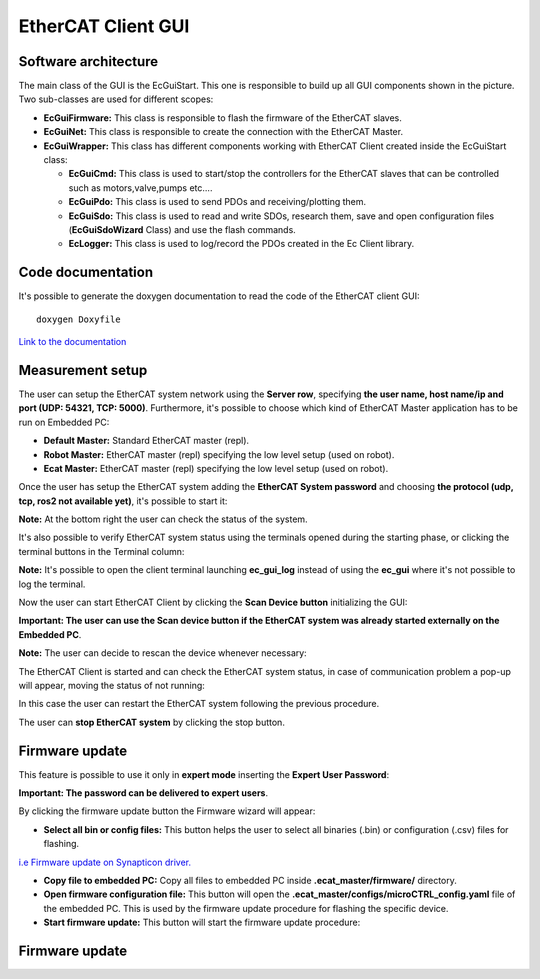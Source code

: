 .. _EtherCAT Client GUI:

*********************
EtherCAT Client GUI
*********************

.. image:: _static/EtherCAT_Client_GUI_Img/EtherCAT_Client_GUI_Img_0.png

.. _EtherCAT GUI Architecture:

Software architecture
=============================

.. image:: _static/EtherCAT_Client_GUI_Img/EtherCAT_Client_GUI_Img_1.png

The main class of the GUI is the EcGuiStart. This one is responsible to build up all GUI components shown in the picture. 
Two sub-classes are used for different scopes:

* **EcGuiFirmware:** This class is responsible to flash the firmware of the EtherCAT slaves.
* **EcGuiNet:** This class is responsible to create the connection with the EtherCAT Master.
* **EcGuiWrapper:** This class has different components working with EtherCAT Client created inside the EcGuiStart class:

  * **EcGuiCmd:** This class is used to start/stop the controllers for the EtherCAT slaves that can be controlled such as motors,valve,pumps etc....
  * **EcGuiPdo:** This class is used to send PDOs and receiving/plotting them.
  * **EcGuiSdo:** This class is used to read and write SDOs, research them, save and open configuration files (**EcGuiSdoWizard** Class) and use the flash commands. 
  * **EcLogger:** This class is used to log/record the PDOs created in the Ec Client library.

.. _EtherCAT Client GUI Code documentation:

Code documentation
========================================

It's possible to generate the doxygen documentation to read the code of the EtherCAT client GUI::

   doxygen Doxyfile

`Link to the documentation <https://advanced-robotics-facility.github.io/ecat-client-advr/gui/>`__ 

Measurement setup
========================================

.. image:: _static/EtherCAT_Client_GUI_Img/EtherCAT_Client_GUI_Img_2.png

The user can setup the EtherCAT system network using the **Server row**, specifying **the user name, host name/ip and port (UDP: 54321, TCP: 5000)**. Furthermore, it's possible to choose which kind of EtherCAT Master application has to be run on Embedded PC:

* **Default Master:** Standard EtherCAT master (repl).
* **Robot Master:** EtherCAT master (repl) specifying the low level setup (used on robot).
* **Ecat Master:** EtherCAT master (repl) specifying the low level setup (used on robot).

Once the user has setup the EtherCAT system adding the **EtherCAT System password** and choosing **the protocol (udp, tcp, ros2 not available yet)**, it's possible to start it:

.. image:: _static/EtherCAT_Client_GUI_Img/EtherCAT_Client_GUI_Img_3.png

**Note:** At the bottom right the user can check the status of the system.

It's also possible to verify EtherCAT system status using the terminals opened during the starting phase, or clicking the terminal buttons in the Terminal column:

.. image:: _static/EtherCAT_Client_GUI_Img/EtherCAT_Client_GUI_Img_4.png

**Note:** It's possible to open the client terminal launching **ec_gui_log** instead of using the **ec_gui** where it's not possible to log the terminal.

Now the user can start EtherCAT Client by clicking the **Scan Device button** initializing the GUI:

.. image:: _static/EtherCAT_Client_GUI_Img/EtherCAT_Client_GUI_Img_5.png

**Important:  The user can use the Scan device button if the EtherCAT system was already started externally on the Embedded PC**.

**Note:**  The user can decide to rescan the device whenever necessary:

.. image:: _static/EtherCAT_Client_GUI_Img/EtherCAT_Client_GUI_Img_6.png

The EtherCAT Client is started and can check the EtherCAT system status, in case of communication problem a pop-up will appear, moving the status of not running:

.. image:: _static/EtherCAT_Client_GUI_Img/EtherCAT_Client_GUI_Img_7.png

In this case the user can restart the EtherCAT system following the previous procedure. 

The user can **stop EtherCAT system** by clicking the stop button.

Firmware update
========================================

This feature is possible to use it only in **expert mode** inserting the **Expert User Password**:
 
.. image:: _static/EtherCAT_Client_GUI_Img/EtherCAT_Client_GUI_Img_8.png

**Important: The password can be delivered to expert users**.

By clicking the firmware update button the Firmware wizard will appear:

.. image:: _static/EtherCAT_Client_GUI_Img/EtherCAT_Client_GUI_Img_9.png

* **Select all bin or config files:** This button helps the user to select all binaries (.bin) or configuration (.csv) files for flashing. 

`i.e  Firmware update on Synapticon driver. <https://doc.synapticon.com/circulo/tutorials/foe_drive_operations.html?tocpath=Resources%7CTutorials%7C_____2/>`__

* **Copy file to embedded PC:** Copy all files to embedded PC inside **.ecat_master/firmware/** directory.
* **Open firmware configuration file:** This button will open the **.ecat_master/configs/microCTRL_config.yaml** file of the embedded PC. This is used by the firmware update procedure for flashing the specific device.
* **Start firmware update:** This button will start the firmware update procedure: 

.. image:: _static/EtherCAT_Client_GUI_Img/EtherCAT_Client_GUI_Img_10.png

Firmware update
========================================

